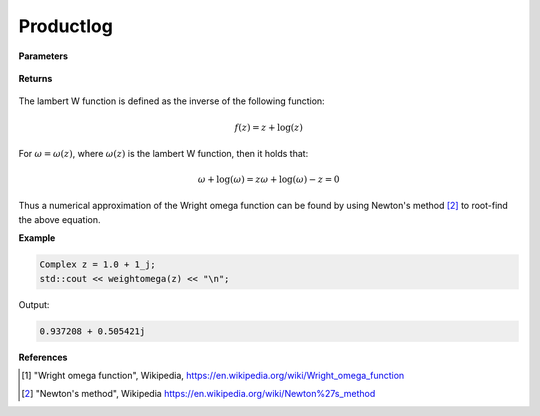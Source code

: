 
Productlog
=====

.. cpp:function:: constexpr Complex weightomega(const Complex& z) noexcept

   Evaluates the wright omega function [1]_ for a complex input.

**Parameters**

    .. cpp:var:: const Complex& z

        A complex number. 

**Returns**

    .. cpp:type:: Complex

        A complex number. 

The lambert W function is defined as the inverse of the following function: 

.. math::
   f(z) = z + \log(z)

For :math:`\omega = \omega(z)`, where :math:`\omega(z)` is the lambert W function, then it holds that: 

.. math::
   \omega + \log(\omega) = z 
   \omega + \log(\omega) - z = 0

Thus a numerical approximation of the Wright omega function can be found by using Newton's method [2]_ to root-find the above equation. 

**Example**

.. code-block:: cpp

   Complex z = 1.0 + 1_j;
   std::cout << weightomega(z) << "\n";

Output:

.. code-block:: cpp

   0.937208 + 0.505421j

**References**

.. [1] "Wright omega function", Wikipedia,
        https://en.wikipedia.org/wiki/Wright_omega_function
.. [2] "Newton's method", Wikipedia
        https://en.wikipedia.org/wiki/Newton%27s_method